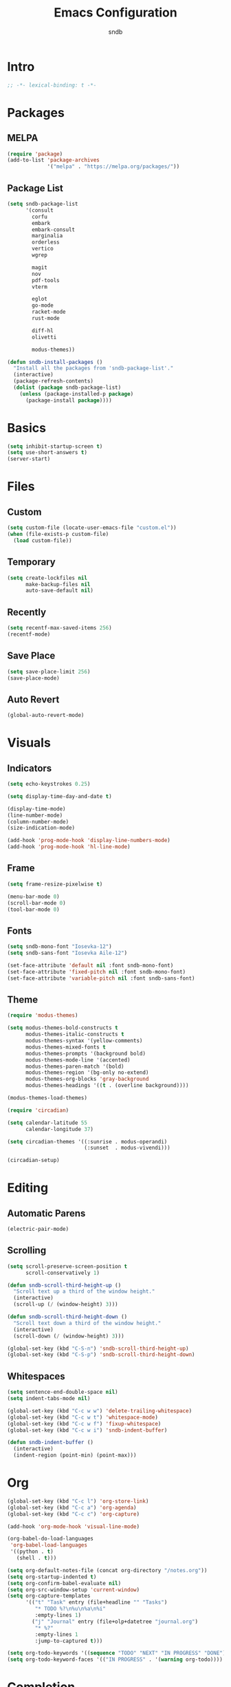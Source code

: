 #+title: Emacs Configuration
#+author: sndb

* Intro

#+begin_src emacs-lisp
  ;; -*- lexical-binding: t -*-
#+end_src

* Packages

** MELPA

#+begin_src emacs-lisp
  (require 'package)
  (add-to-list 'package-archives
               '("melpa" . "https://melpa.org/packages/"))
#+end_src

** Package List

#+begin_src emacs-lisp
  (setq sndb-package-list
        '(consult
          corfu
          embark
          embark-consult
          marginalia
          orderless
          vertico
          wgrep

          magit
          nov
          pdf-tools
          vterm

          eglot
          go-mode
          racket-mode
          rust-mode

          diff-hl
          olivetti

          modus-themes))

  (defun sndb-install-packages ()
    "Install all the packages from 'sndb-package-list'."
    (interactive)
    (package-refresh-contents)
    (dolist (package sndb-package-list)
      (unless (package-installed-p package)
        (package-install package))))
#+end_src

* Basics

#+begin_src emacs-lisp
  (setq inhibit-startup-screen t)
  (setq use-short-answers t)
  (server-start)
#+end_src

* Files

** Custom

#+begin_src emacs-lisp
  (setq custom-file (locate-user-emacs-file "custom.el"))
  (when (file-exists-p custom-file)
    (load custom-file))
#+end_src

** Temporary

#+begin_src emacs-lisp
  (setq create-lockfiles nil
        make-backup-files nil
        auto-save-default nil)
#+end_src

** Recently

#+begin_src emacs-lisp
  (setq recentf-max-saved-items 256)
  (recentf-mode)
#+end_src

** Save Place

#+begin_src emacs-lisp
  (setq save-place-limit 256)
  (save-place-mode)
#+end_src

** Auto Revert

#+begin_src emacs-lisp
  (global-auto-revert-mode)
#+end_src

* Visuals

** Indicators

#+begin_src emacs-lisp
  (setq echo-keystrokes 0.25)

  (setq display-time-day-and-date t)

  (display-time-mode)
  (line-number-mode)
  (column-number-mode)
  (size-indication-mode)

  (add-hook 'prog-mode-hook 'display-line-numbers-mode)
  (add-hook 'prog-mode-hook 'hl-line-mode)
#+end_src

** Frame

#+begin_src emacs-lisp
  (setq frame-resize-pixelwise t)

  (menu-bar-mode 0)
  (scroll-bar-mode 0)
  (tool-bar-mode 0)
#+end_src

** Fonts

#+begin_src emacs-lisp
  (setq sndb-mono-font "Iosevka-12")
  (setq sndb-sans-font "Iosevka Aile-12")

  (set-face-attribute 'default nil :font sndb-mono-font)
  (set-face-attribute 'fixed-pitch nil :font sndb-mono-font)
  (set-face-attribute 'variable-pitch nil :font sndb-sans-font)
#+end_src

** Theme

#+begin_src emacs-lisp
  (require 'modus-themes)

  (setq modus-themes-bold-constructs t
        modus-themes-italic-constructs t
        modus-themes-syntax '(yellow-comments)
        modus-themes-mixed-fonts t
        modus-themes-prompts '(background bold)
        modus-themes-mode-line '(accented)
        modus-themes-paren-match '(bold)
        modus-themes-region '(bg-only no-extend)
        modus-themes-org-blocks 'gray-background
        modus-themes-headings '((t . (overline background))))

  (modus-themes-load-themes)

  (require 'circadian)

  (setq calendar-latitude 55
        calendar-longitude 37)

  (setq circadian-themes '((:sunrise . modus-operandi)
                           (:sunset  . modus-vivendi)))

  (circadian-setup)
#+end_src

* Editing

** Automatic Parens

#+begin_src emacs-lisp
  (electric-pair-mode)
#+end_src

** Scrolling

#+begin_src emacs-lisp
  (setq scroll-preserve-screen-position t
        scroll-conservatively 1)

  (defun sndb-scroll-third-height-up ()
    "Scroll text up a third of the window height."
    (interactive)
    (scroll-up (/ (window-height) 3)))

  (defun sndb-scroll-third-height-down ()
    "Scroll text down a third of the window height."
    (interactive)
    (scroll-down (/ (window-height) 3)))

  (global-set-key (kbd "C-S-n") 'sndb-scroll-third-height-up)
  (global-set-key (kbd "C-S-p") 'sndb-scroll-third-height-down)
#+end_src

** Whitespaces

#+begin_src emacs-lisp
  (setq sentence-end-double-space nil)
  (setq indent-tabs-mode nil)

  (global-set-key (kbd "C-c w w") 'delete-trailing-whitespace)
  (global-set-key (kbd "C-c w t") 'whitespace-mode)
  (global-set-key (kbd "C-c w f") 'fixup-whitespace)
  (global-set-key (kbd "C-c w i") 'sndb-indent-buffer)

  (defun sndb-indent-buffer ()
    (interactive)
    (indent-region (point-min) (point-max)))
#+end_src

* Org

#+begin_src emacs-lisp
  (global-set-key (kbd "C-c l") 'org-store-link)
  (global-set-key (kbd "C-c a") 'org-agenda)
  (global-set-key (kbd "C-c c") 'org-capture)

  (add-hook 'org-mode-hook 'visual-line-mode)

  (org-babel-do-load-languages
   'org-babel-load-languages
   '((python . t)
     (shell . t)))

  (setq org-default-notes-file (concat org-directory "/notes.org"))
  (setq org-startup-indented t)
  (setq org-confirm-babel-evaluate nil)
  (setq org-src-window-setup 'current-window)
  (setq org-capture-templates
        '(("t" "Task" entry (file+headline "" "Tasks")
           "* TODO %?\n%u\n%a\n%i"
           :empty-lines 1)
          ("j" "Journal" entry (file+olp+datetree "journal.org")
           "* %?"
           :empty-lines 1
           :jump-to-captured t)))

  (setq org-todo-keywords '((sequence "TODO" "NEXT" "IN PROGRESS" "DONE")))
  (setq org-todo-keyword-faces '(("IN PROGRESS" . '(warning org-todo))))
#+end_src

* Completion

** Minibuffer History

#+begin_src emacs-lisp
  (setq history-length 1024)
  (savehist-mode)
#+end_src

** Vertico

#+begin_src emacs-lisp
  (require 'vertico)

  (setq vertico-cycle t)
  (setq vertico-count 20)

  (vertico-mode)
#+end_src

** Orderless

#+begin_src emacs-lisp
  (require 'orderless)

  (setq completion-styles '(orderless basic))
  (setq completion-category-overrides
        '((file (styles basic partial-completion))))
  (setq orderless-matching-styles
        '(orderless-flex orderless-regexp))
  (setq orderless-style-dispatchers
        '(sndb-orderless-literal-dispatcher
          sndb-orderless-initialism-dispatcher))

  (defun sndb-orderless-literal-dispatcher (pattern _index _total)
    "Match component as literal if it ends in =."
    (when (string-suffix-p "=" pattern)
      `(orderless-literal . ,(substring pattern 0 -1))))

  (defun sndb-orderless-initialism-dispatcher (pattern _index _total)
    "Match component as initialism if it ends in ,."
    (when (string-suffix-p "," pattern)
      `(orderless-initialism . ,(substring pattern 0 -1))))
#+end_src

** Marginalia

#+begin_src emacs-lisp
  (require 'marginalia)

  (global-set-key (kbd "M-A") 'marginalia-cycle)

  (marginalia-mode)
#+end_src

** Consult

#+begin_src emacs-lisp
  (require 'consult)

  (global-set-key (kbd "C-c o b") 'consult-buffer)
  (global-set-key (kbd "C-c o 4 b") 'consult-buffer-other-window)
  (global-set-key (kbd "C-c o 5 b") 'consult-buffer-other-frame)
  (global-set-key (kbd "C-c o f") 'consult-find)
  (global-set-key (kbd "C-c o F") 'consult-locate)
  (global-set-key (kbd "C-c o l") 'consult-line)
  (global-set-key (kbd "C-c o L") 'consult-line-multi)
  (global-set-key (kbd "C-c o i") 'consult-imenu)
  (global-set-key (kbd "C-c o I") 'consult-imenu-multi)
  (global-set-key (kbd "C-c o y") 'consult-yank-pop)
  (global-set-key (kbd "C-c o e") 'consult-compile-error)
  (global-set-key (kbd "C-c o d") 'consult-flymake)
  (global-set-key (kbd "C-c o o") 'consult-outline)
  (global-set-key (kbd "C-c o r") 'consult-ripgrep)
#+end_src

** Embark

#+begin_src emacs-lisp
  (require 'embark)

  (global-set-key (kbd "C-.") 'embark-act)
  (global-set-key (kbd "M-.") 'embark-dwim)
  (global-set-key (kbd "C-h B") 'embark-bindings)

  (setq prefix-help-command #'embark-prefix-help-command)

  (require 'embark-consult)

  (add-hook 'embark-collect-mode-hook 'consult-preview-at-point-mode)

  (require 'wgrep)
#+end_src

** Corfu

#+begin_src emacs-lisp
  (require 'corfu)

  (setq corfu-cycle t)

  (global-corfu-mode)

  (defun corfu-enable-always-in-minibuffer ()
    (unless (bound-and-true-p vertico--input)
      (corfu-mode 1)))
  (add-hook 'minibuffer-setup-hook 'corfu-enable-always-in-minibuffer 1)
#+end_src

** Eglot

#+begin_src emacs-lisp
  (require 'eglot)

  (dolist (hook '(python-mode-hook
                  racket-mode-hook
                  go-mode-hook
                  rust-mode-hook))
    (add-hook hook 'eglot-ensure))
#+end_src

* Git

#+begin_src emacs-lisp
  (require 'magit)

  (setq magit-diff-refine-hunk 'all)

  (require 'diff-hl)

  (global-diff-hl-mode)
  (add-hook 'magit-pre-refresh-hook 'diff-hl-magit-pre-refresh)
  (add-hook 'magit-post-refresh-hook 'diff-hl-magit-post-refresh)
#+end_src

* Terminal

#+begin_src emacs-lisp
  (require 'vterm)
#+end_src

* PDF

#+begin_src emacs-lisp
  (require 'pdf-tools)

  (pdf-tools-install)
#+end_src

* Epub

#+begin_src emacs-lisp
  (require 'nov)

  (setq nov-text-width fill-column)

  (add-to-list 'auto-mode-alist '("\\.epub\\'" . nov-mode))
#+end_src

* Dired

#+begin_src emacs-lisp
  (setq dired-kill-when-opening-new-dired-buffer t)
  (setq dired-listing-switches "-lhvFA --group-directories-first --time-style=long-iso")
  (add-hook 'dired-mode-hook 'hl-line-mode)
#+end_src
